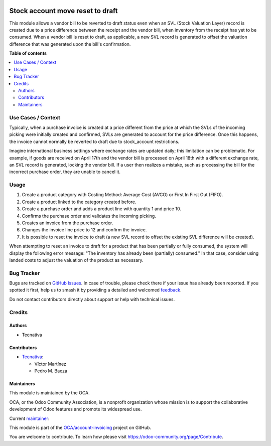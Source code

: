 .. image:: https://odoo-community.org/readme-banner-image
   :target: https://odoo-community.org/get-involved?utm_source=readme
   :alt: Odoo Community Association

=================================
Stock account move reset to draft
=================================

.. 
   !!!!!!!!!!!!!!!!!!!!!!!!!!!!!!!!!!!!!!!!!!!!!!!!!!!!
   !! This file is generated by oca-gen-addon-readme !!
   !! changes will be overwritten.                   !!
   !!!!!!!!!!!!!!!!!!!!!!!!!!!!!!!!!!!!!!!!!!!!!!!!!!!!
   !! source digest: sha256:b914e88278181761aa51b12cb9d739d0a832bc583a7a6c71ae440bbb8830cb85
   !!!!!!!!!!!!!!!!!!!!!!!!!!!!!!!!!!!!!!!!!!!!!!!!!!!!

.. |badge1| image:: https://img.shields.io/badge/maturity-Beta-yellow.png
    :target: https://odoo-community.org/page/development-status
    :alt: Beta
.. |badge2| image:: https://img.shields.io/badge/license-AGPL--3-blue.png
    :target: http://www.gnu.org/licenses/agpl-3.0-standalone.html
    :alt: License: AGPL-3
.. |badge3| image:: https://img.shields.io/badge/github-OCA%2Faccount--invoicing-lightgray.png?logo=github
    :target: https://github.com/OCA/account-invoicing/tree/17.0/stock_account_move_reset_to_draft
    :alt: OCA/account-invoicing
.. |badge4| image:: https://img.shields.io/badge/weblate-Translate%20me-F47D42.png
    :target: https://translation.odoo-community.org/projects/account-invoicing-17-0/account-invoicing-17-0-stock_account_move_reset_to_draft
    :alt: Translate me on Weblate
.. |badge5| image:: https://img.shields.io/badge/runboat-Try%20me-875A7B.png
    :target: https://runboat.odoo-community.org/builds?repo=OCA/account-invoicing&target_branch=17.0
    :alt: Try me on Runboat

|badge1| |badge2| |badge3| |badge4| |badge5|

This module allows a vendor bill to be reverted to draft status even
when an SVL (Stock Valuation Layer) record is created due to a price
difference between the receipt and the vendor bill, when inventory from
the receipt has yet to be consumed. When a vendor bill is reset to
draft, as applicable, a new SVL record is generated to offset the
valuation difference that was generated upon the bill's confirmation.

**Table of contents**

.. contents::
   :local:

Use Cases / Context
===================

Typically, when a purchase invoice is created at a price different from
the price at which the SVLs of the incoming picking were initially
created and confirmed, SVLs are generated to account for the price
difference. Once this happens, the invoice cannot normally be reverted
to draft due to stock_account restrictions.

Imagine international business settings where exchange rates are updated
daily; this limitation can be problematic. For example, if goods are
received on April 17th and the vendor bill is processed on April 18th
with a different exchange rate, an SVL record is generated, locking the
vendor bill. If a user then realizes a mistake, such as processing the
bill for the incorrect purchase order, they are unable to cancel it.

Usage
=====

1. Create a product category with Costing Method: Average Cost (AVCO) or
   First In First Out (FIFO).
2. Create a product linked to the category created before.
3. Create a purchase order and adds a product line with quantity 1 and
   price 10.
4. Confirms the purchase order and validates the incoming picking.
5. Creates an invoice from the purchase order.
6. Changes the invoice line price to 12 and confirm the invoice.
7. It is possible to reset the invoice to draft (a new SVL record to
   offset the existing SVL difference will be created).

When attempting to reset an invoice to draft for a product that has been
partially or fully consumed, the system will display the following error
message: "The inventory has already been (partially) consumed." In that
case, consider using landed costs to adjust the valuation of the product
as necessary.

Bug Tracker
===========

Bugs are tracked on `GitHub Issues <https://github.com/OCA/account-invoicing/issues>`_.
In case of trouble, please check there if your issue has already been reported.
If you spotted it first, help us to smash it by providing a detailed and welcomed
`feedback <https://github.com/OCA/account-invoicing/issues/new?body=module:%20stock_account_move_reset_to_draft%0Aversion:%2017.0%0A%0A**Steps%20to%20reproduce**%0A-%20...%0A%0A**Current%20behavior**%0A%0A**Expected%20behavior**>`_.

Do not contact contributors directly about support or help with technical issues.

Credits
=======

Authors
-------

* Tecnativa

Contributors
------------

- `Tecnativa <https://www.tecnativa.com>`__:

  - Víctor Martínez
  - Pedro M. Baeza

Maintainers
-----------

This module is maintained by the OCA.

.. image:: https://odoo-community.org/logo.png
   :alt: Odoo Community Association
   :target: https://odoo-community.org

OCA, or the Odoo Community Association, is a nonprofit organization whose
mission is to support the collaborative development of Odoo features and
promote its widespread use.

.. |maintainer-victoralmau| image:: https://github.com/victoralmau.png?size=40px
    :target: https://github.com/victoralmau
    :alt: victoralmau

Current `maintainer <https://odoo-community.org/page/maintainer-role>`__:

|maintainer-victoralmau| 

This module is part of the `OCA/account-invoicing <https://github.com/OCA/account-invoicing/tree/17.0/stock_account_move_reset_to_draft>`_ project on GitHub.

You are welcome to contribute. To learn how please visit https://odoo-community.org/page/Contribute.
